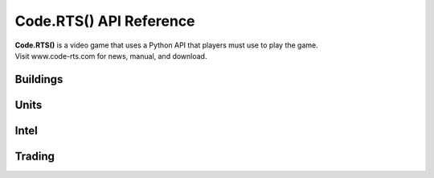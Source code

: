 Code.RTS() API Reference
========================

| **Code.RTS()** is a video game that uses a Python API that players must use to play the game.
| Visit www.code-rts.com for news, manual, and download.

Buildings
---------
.. py:function:: buildCamp(position)

   Builds a Camp at specified position. Camps generate population and provide additional population capacity.

   :param position: A value between 1 and 9 that specifies the position to build the building.
   :type position: int
   :return: True on success, False on failure.
   :rtype: bool
   :Population: -5
   :Population Production: 1
   :Population Capacity: 5
   :Health: 10000

.. py:function:: buildLumberCamp(position)

   Builds a Lumber Camp at specified position. Lumber Camps generate wood and provide additional wood capacity.

   :param position: A value between 1 and 9 that specifies the position to build the building.
   :type position: int
   :return: True on success, False on failure.
   :rtype: bool
   :Population: -5
   :Wood Production: 10
   :Wood Capacity: 500
   :Health: 10000

.. py:function:: buildMarket(position)

   Builds a Market at specified position. Markets enable trading (buyPopulation, sellPopulation, buyWood, sellWood).

   :param position: A value between 1 and 9 that specifies the position to build the building.
   :type position: int
   :return: True on success, False on failure.
   :rtype: bool
   :Population: -5
   :Wood: -400
   :Health: 10000
   :Enables: buyPopulation, sellPopulation, buyWood, sellWood

.. py:function:: buildTower(position)

   Builds a Tower at specified position. Towers are defensive buildings that will attack enemies.

   :param position: A value between 1 and 9 that specifies the position to build the building.
   :type position: int
   :return: True on success, False on failure.
   :rtype: bool
   :Population: -5
   :Wood: -400
   :Health: 10000
   :Damage: 10
   :Range: 20
   :Attack Speed: 1

Units
-----
.. py:function:: createArcher()

   Creates an Archer unit. Archers are ranged units that will attack your enemies.

   :return: True on success, False on failure.
   :rtype: bool
   :Population: -1
   :Wood: -2
   :Health: 100
   :Damage: 10
   :Range: 10
   :Attack Speed: 1
   :Movement Speed: 5

Intel
-----
.. py:function:: getCurrentPopulation()

   Gets your current Population value.

   :return: How much Population you currently have.
   :rtype: int

.. py:function:: getPopulationCapacity()

   Gets your Population Capacity value.

   :return: How much Population Capacity you currently have.
   :rtype: int


Trading
-------
.. py:function:: buyPopulation(amount)

   Gets your Population Capacity value.

   :param amount: How much population you want to buy. Each Population costs 11 Gold.
   :type amount: int
   :return: True if the trade succeeded, False otherwise.
   :rtype: bool
   :Requirement: Market
